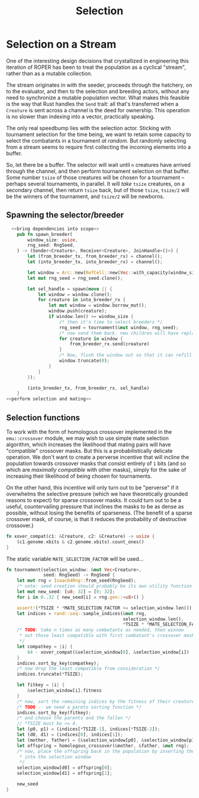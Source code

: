 #+LATEX_HEADER: \input{../lit-header}
#+TITLE: Selection
#+OPTIONS: ^:{}

* Selection on a Stream

One of the interesting design decisions that crystallized in engineering
this iteration of ROPER has been to treat the population as a cyclical
"stream", rather than as a mutable collection. 

The stream originates in with the seeder, proceeds through the hatchery,
on to the evaluator, and then to the selection and breeding actors, without
any need to synchronize a mutable population vector. What makes this feasible
is the way that Rust handles the ~Send~ trait: all that's transferred when a
~Creature~ is sent across a channel is the deed for ownership. This operation
is no slower than indexing into a vector, practically speaking. 

The only real speedbump lies with the selection actor. Sticking with tournament
selection for the time being, we want to retain some capacity to select the
combatants in a tournament /at random/. But randomly selecting from a stream
seems to require first collecting the incoming elements into a buffer. 

So, let there be a buffer. The selector will wait until ~n~ creatures have
arrived through the channel, and then perform tournament selection on that
buffer. Some number ~tsize~ of those creatures will be chosen for a tournament
-- perhaps several tournaments, in parallel. It will /take/ ~tsize~ creatures, 
on a secondary channel, then return ~tsize~ back, but of those ~tsize~, ~tsize/2~
will be the winners of the tournament, and ~tsize/2~ will be newborns.

** Spawning the selector/breeder

#+NAME: spawn the selector 
#+BEGIN_SRC rust :tangle selector.rs :noweb tangle
    <<bring dependencies into scope>>
      pub fn spawn_breeder(
          window_size: usize,
          rng_seed: RngSeed,
      ) -> (Sender<Creature>, Receiver<Creature>, JoinHandle<()>) {
          let (from_breeder_tx, from_breeder_rx) = channel();
          let (into_breeder_tx, into_breeder_rx) = channel();

          let window = Arc::new(RefCell::new(Vec::with_capacity(window_size+1)));
          let mut rng_seed = rng_seed.clone();

          let sel_handle = spawn(move || {
              let window = window.clone();
              for creature in into_breeder_rx {
                  let mut window = window.borrow_mut();
                  window.push(creature);
                  if window.len() >= window_size {
                      /* then it's time to select breeders */
                      rng_seed = tournament(&mut window, rng_seed);
                      /* now send them back. new children will have replaced the dead */
                      for creature in window {
                          from_breeder_rx.send(creature)
                      }
                      /* Now, flush the window out so that it can refill. */
                      window.truncate(0);
                  }
              }
          });

          (into_breeder_tx, from_breeder_rx, sel_handle)
      }
  <<perform selection and mating>>
#+END_SRC

** Selection functions

To work with the form of homologous crossover implemented in the
~emu::crossover~ module, we may wish to use simple mate selection
algorithm, which increases the likelihood that mating pairs will
have "compatible" crossover masks. But this is a probabilistically
delicate operation. We don't want to create a perverse incentive
that will incline the population towards crossover masks that consist
entirely of ~1~ bits (and so which are /maximally compatible/ with other
masks), simply for the sake of increasing their likelihood of being
chosen for tournaments. 

On the other hand, this incentive will only turn out to be "perverse"
if it overwhelms the selective pressure (which we have theoretically
grounded reasons to expect) for sparse crossover masks. It could turn
out to be a useful, countervailing pressure that inclines the masks
to be as dense as possible, without losing the benefits of sparseness.
(The benefit of a sparse crossover mask, of course, is that it reduces
the probability of destructive crossover.)

#+NAME: measure crossover mask compatibility
#+BEGIN_SRC rust
  fn xover_compat(c1: &Creature, c2: &Creature) -> usize {
      (c1.genome.xbits & c2.genome.xbits).count_ones()
  }
#+END_SRC

The static variable ~MATE_SELECTION_FACTOR~ will be used...

#+NAME: perform selection and mating
#+BEGIN_SRC rust
  fn tournament(selection_window: &mut Vec<Creature>,
                seed: RngSeed) -> RngSeed {
      let mut rng = Isaac64Rng::from_seed(RngSeed);
      /* note: seed creation should probably be its own utility function */
      let mut new_seed: [u8; 32] = [0; 32];
      for i in 0..32 { new_seed[i] = rng.gen::<u8>() }

      assert!(*TSIZE * *MATE_SELECTION_FACTOR <= selection_window.len());
      let indices = rand::seq::sample_indices(&mut rng,
                                              selection_window.len(),
                                              ,*TSIZE * *MATE_SELECTION_FACTOR);
      /* TODO: take n times as many combatants as needed, then winnow
       ,* out those least compatible with first combatant's crossover mask
       ,*/
      let compatkey = |i| {
          64 - xover_compat(&selection_window[0], &selection_window[i])
      }
      indices.sort_by_key(compatkey);
      /* now drop the least compatible from consideration */
      indices.truncate(*TSIZE);

      let fitkey = |i| {
          &selection_window[i].fitness
      }
      /* now, sort the remaining indices by the fitness of their creatures */
      /* TODO -- we need a pareto sorting function */
      indices.sort_by_key(fitkey);
      /* and choose the parents and the fallen */
      // *TSIZE must be >= 4.
      let (p0, p1) = (indices[*TSIZE-1], indices[*TSIZE-2]);
      let (d0, d1) = (indices[0], indices[1]);
      let (mother, father) = (&selection_window[p0], &selection_window[p1]);
      let offspring = homologous_crossover(&mother, &father, &mut rng);
      /* now, place the offspring back in the population by inserting them
       ,* into the selection window
       ,*/
      selection_window[d0] = offspring[0];
      selection_window[d1] = offspring[1];

      new_seed
  }
#+END_SRC


#+NAME: bring dependencies into scope
#+BEGIN_SRC rust

#+END_SRC
